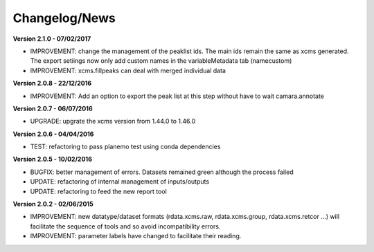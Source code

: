 
Changelog/News
--------------

**Version 2.1.0 - 07/02/2017**

- IMPROVEMENT: change the management of the peaklist ids. The main ids remain the same as xcms generated. The export setiings now only add custom names in the variableMetadata tab (namecustom)

- IMPROVEMENT: xcms.fillpeaks can deal with merged individual data

**Version 2.0.8 - 22/12/2016**

- IMPROVEMENT: Add an option to export the peak list at this step without have to wait camara.annotate

**Version 2.0.7 - 06/07/2016**

- UPGRADE: upgrate the xcms version from 1.44.0 to 1.46.0

**Version 2.0.6 - 04/04/2016**

- TEST: refactoring to pass planemo test using conda dependencies


**Version 2.0.5 - 10/02/2016**

- BUGFIX: better management of errors. Datasets remained green although the process failed

- UPDATE: refactoring of internal management of inputs/outputs

- UPDATE: refactoring to feed the new report tool


**Version 2.0.2 - 02/06/2015**

- IMPROVEMENT: new datatype/dataset formats (rdata.xcms.raw, rdata.xcms.group, rdata.xcms.retcor ...) will facilitate the sequence of tools and so avoid incompatibility errors.

- IMPROVEMENT: parameter labels have changed to facilitate their reading.
